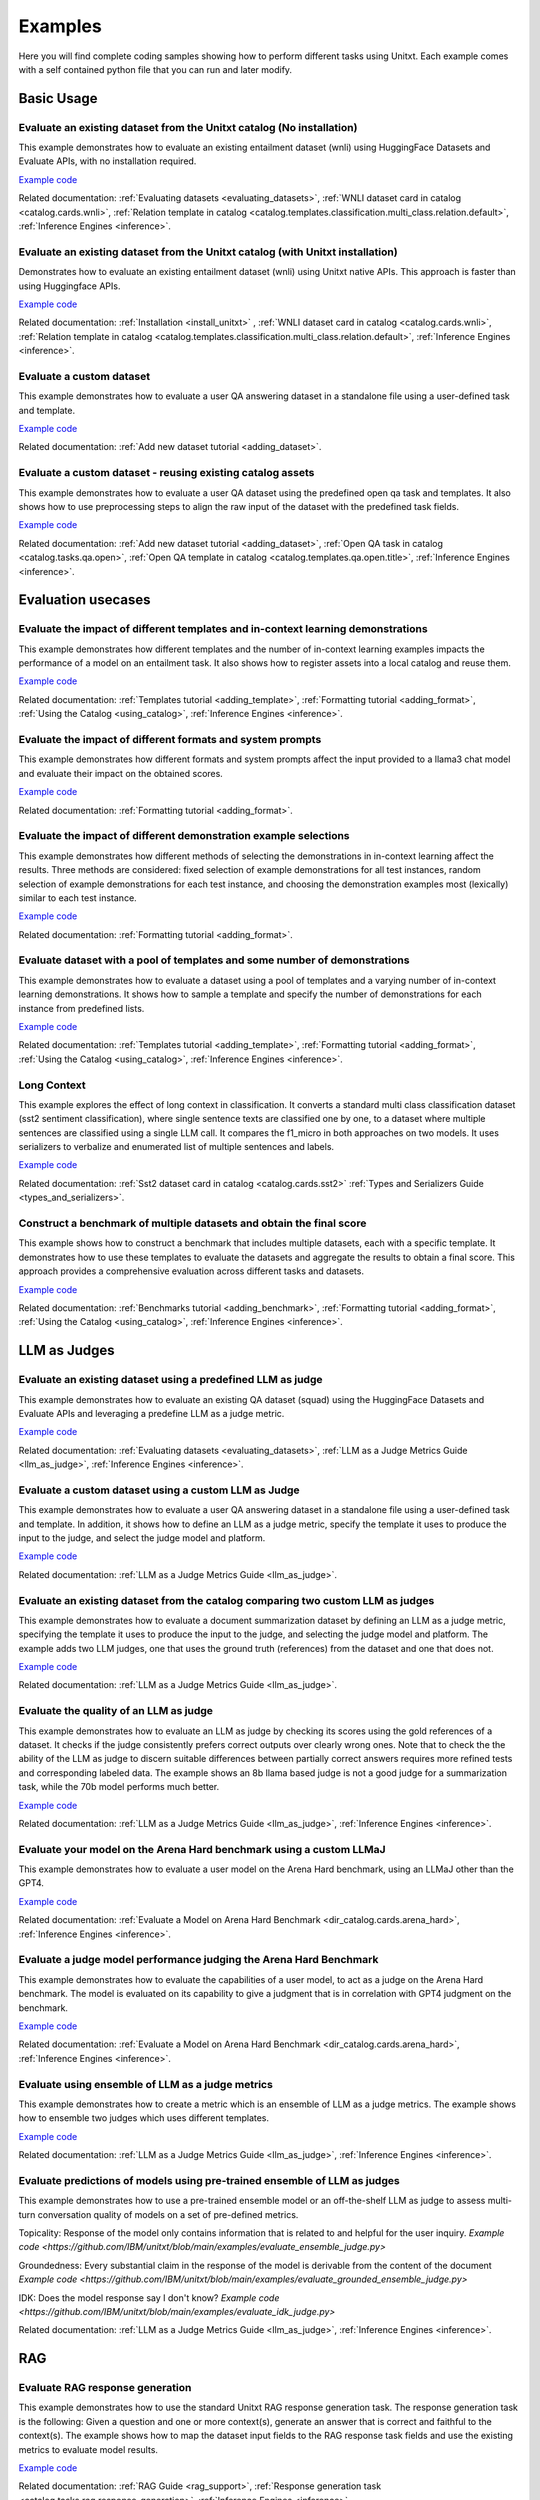 .. _examples:

========
Examples
========

Here you will find complete coding samples showing how to perform different tasks using Unitxt.
Each example comes with a self contained python file that you can run and later modify.


Basic Usage
------------


Evaluate an existing dataset from the Unitxt catalog (No installation)
++++++++++++++++++++++++++++++++++++++++++++++++++++++++++++++++++++++

This example demonstrates how to evaluate an existing entailment dataset (wnli) using HuggingFace Datasets and Evaluate APIs, with no installation required.

`Example code <https://github.com/IBM/unitxt/blob/main/examples/evaluate_existing_dataset_no_install.py>`_

Related documentation:  :ref:`Evaluating datasets <evaluating_datasets>`, :ref:`WNLI dataset card in catalog <catalog.cards.wnli>`, :ref:`Relation template in catalog <catalog.templates.classification.multi_class.relation.default>`, :ref:`Inference Engines <inference>`.

Evaluate an existing dataset from the Unitxt catalog (with Unitxt installation)
+++++++++++++++++++++++++++++++++++++++++++++++++++++++++++++++++++++++++++++++

Demonstrates how to evaluate an existing entailment dataset (wnli) using Unitxt native APIs.
This approach is faster than using Huggingface APIs.

`Example code <https://github.com/IBM/unitxt/blob/main/examples/evaluate_existing_dataset_with_install.py>`_

Related documentation: :ref:`Installation <install_unitxt>` , :ref:`WNLI dataset card in catalog <catalog.cards.wnli>`, :ref:`Relation template in catalog <catalog.templates.classification.multi_class.relation.default>`, :ref:`Inference Engines <inference>`.


Evaluate a custom dataset
+++++++++++++++++++++++++

This example demonstrates how to evaluate a user QA answering dataset in a standalone file using a user-defined task and template.

`Example code <https://github.com/IBM/unitxt/blob/main/examples/standalone_qa_evaluation.py>`_

Related documentation: :ref:`Add new dataset tutorial <adding_dataset>`.

Evaluate a custom dataset - reusing existing catalog assets
++++++++++++++++++++++++++++++++++++++++++++++++++++++++++++

This example demonstrates how to evaluate a user QA dataset using the predefined open qa task and templates.
It also shows how to use preprocessing steps to align the raw input of the dataset with the predefined task fields.

`Example code <https://github.com/IBM/unitxt/blob/main/examples/qa_evaluation.py>`_

Related documentation: :ref:`Add new dataset tutorial <adding_dataset>`, :ref:`Open QA task in catalog <catalog.tasks.qa.open>`, :ref:`Open QA template in catalog <catalog.templates.qa.open.title>`, :ref:`Inference Engines <inference>`.


Evaluation usecases
-----------------------

Evaluate the impact of different templates and in-context learning demonstrations
+++++++++++++++++++++++++++++++++++++++++++++++++++++++++++++++++++++++++++++++++

This example demonstrates how different templates and the number of in-context learning examples impacts the performance of a model on an entailment task.
It also shows how to register assets into a local catalog and reuse them.

`Example code <https://github.com/IBM/unitxt/blob/main/examples/evaluate_different_templates.py>`_

Related documentation: :ref:`Templates tutorial <adding_template>`, :ref:`Formatting tutorial <adding_format>`, :ref:`Using the Catalog <using_catalog>`, :ref:`Inference Engines <inference>`.

Evaluate the impact of different formats and system prompts
++++++++++++++++++++++++++++++++++++++++++++++++++++++++++++

This example demonstrates how different formats and system prompts affect the input provided to a llama3 chat model and evaluate their impact on the obtained scores.

`Example code <https://github.com/IBM/unitxt/blob/main/examples/evaluate_different_formats.py>`_

Related documentation: :ref:`Formatting tutorial <adding_format>`.

Evaluate the impact of different demonstration example selections
+++++++++++++++++++++++++++++++++++++++++++++++++++++++++++++++++

This example demonstrates how different methods of selecting the demonstrations in in-context learning affect the results.
Three methods are considered: fixed selection of example demonstrations for all test instances,
random selection of example demonstrations for each test instance,
and choosing the demonstration examples most (lexically) similar to each test instance.

`Example code <https://github.com/IBM/unitxt/blob/main/examples/evaluate_different_demo_selections.py>`_

Related documentation: :ref:`Formatting tutorial <adding_format>`.

Evaluate dataset with a pool of templates and some number of demonstrations
+++++++++++++++++++++++++++++++++++++++++++++++++++++++++++++++++++++++++++

This example demonstrates how to evaluate a dataset using a pool of templates and a varying number of in-context learning demonstrations. It shows how to sample a template and specify the number of demonstrations for each instance from predefined lists.

`Example code <https://github.com/IBM/unitxt/blob/main/examples/evaluate_different_templates_num_demos.py>`_

Related documentation: :ref:`Templates tutorial <adding_template>`, :ref:`Formatting tutorial <adding_format>`, :ref:`Using the Catalog <using_catalog>`, :ref:`Inference Engines <inference>`.

Long Context
+++++++++++++++++++++++++++++

This example explores the effect of long context in classification.
It converts a standard multi class classification dataset (sst2 sentiment classification),
where single sentence texts are classified one by one, to a dataset
where multiple sentences are classified using a single LLM call.
It compares the f1_micro in both approaches on two models.
It uses serializers to verbalize and enumerated list of multiple sentences and labels.

`Example code <https://github.com/IBM/unitxt/blob/main/examples/evaluate_batched_multiclass_classification.py>`_

Related documentation:  :ref:`Sst2 dataset card in catalog <catalog.cards.sst2>` :ref:`Types and Serializers Guide <types_and_serializers>`.

Construct a benchmark of multiple datasets and obtain the final score
+++++++++++++++++++++++++++++++++++++++++++++++++++++++++++++++++++++

This example shows how to construct a benchmark that includes multiple datasets, each with a specific template. It demonstrates how to use these templates to evaluate the datasets and aggregate the results to obtain a final score. This approach provides a comprehensive evaluation across different tasks and datasets.

`Example code <https://github.com/IBM/unitxt/blob/main/examples/evaluate_benchmark.py>`_

Related documentation: :ref:`Benchmarks tutorial <adding_benchmark>`, :ref:`Formatting tutorial <adding_format>`, :ref:`Using the Catalog <using_catalog>`, :ref:`Inference Engines <inference>`.

LLM as Judges
--------------

Evaluate an existing dataset using a predefined LLM as judge
+++++++++++++++++++++++++++++++++++++++++++++++++++++++++++++

This example demonstrates how to evaluate an existing QA dataset (squad) using the HuggingFace Datasets and Evaluate APIs and leveraging a predefine LLM as a judge metric.

`Example code <https://github.com/IBM/unitxt/blob/main/examples/evaluate_existing_dataset_by_llm_as_judge.py>`_

Related documentation: :ref:`Evaluating datasets <evaluating_datasets>`, :ref:`LLM as a Judge Metrics Guide <llm_as_judge>`, :ref:`Inference Engines <inference>`.

Evaluate a custom dataset using a custom LLM as Judge
+++++++++++++++++++++++++++++++++++++++++++++++++++++

This example demonstrates how to evaluate a user QA answering dataset in a standalone file using a user-defined task and template. In addition, it shows how to define an LLM as a judge metric, specify the template it uses to produce the input to the judge, and select the judge model and platform.

`Example code <https://github.com/IBM/unitxt/blob/main/examples/standalone_evaluation_llm_as_judge.py>`_

Related documentation: :ref:`LLM as a Judge Metrics Guide <llm_as_judge>`.

Evaluate an existing dataset from the catalog comparing two custom LLM as judges
++++++++++++++++++++++++++++++++++++++++++++++++++++++++++++++++++++++++++++++++

This example demonstrates how to evaluate a document summarization dataset by defining an LLM as a judge metric, specifying the template it uses to produce the input to the judge, and selecting the judge model and platform.
The example adds two LLM judges, one that uses the ground truth (references) from the dataset and one that does not.

`Example code <https://github.com/IBM/unitxt/blob/main/examples/evaluate_summarization_dataset_llm_as_judge.py>`_

Related documentation: :ref:`LLM as a Judge Metrics Guide <llm_as_judge>`.

Evaluate the quality of an LLM as judge
++++++++++++++++++++++++++++++++++++++++++++++++++++++++++++++++++++++++++++++++

This example demonstrates how to evaluate an LLM as judge by checking its scores using the gold references of a dataset.
It checks if the judge consistently prefers correct outputs over clearly wrong ones.
Note that to check the the ability of the LLM as judge to discern suitable differences between
partially correct answers requires more refined tests and corresponding labeled data.
The example shows an 8b llama based judge is not a good judge for a summarization task,
while the 70b model performs much better.

`Example code <https://github.com/IBM/unitxt/blob/main/examples/evaluate_llm_as_judge.py>`_

Related documentation: :ref:`LLM as a Judge Metrics Guide <llm_as_judge>`, :ref:`Inference Engines <inference>`.


Evaluate your model on the Arena Hard benchmark using a custom LLMaJ
++++++++++++++++++++++++++++++++++++++++++++++++++++++++++++++++++++++++++++++++

This example demonstrates how to evaluate a user model on the Arena Hard benchmark, using an LLMaJ other than the GPT4.

`Example code <https://github.com/IBM/unitxt/blob/main/examples/evaluate_a_model_using_arena_hard.py>`_

Related documentation: :ref:`Evaluate a Model on Arena Hard Benchmark <dir_catalog.cards.arena_hard>`, :ref:`Inference Engines <inference>`.

Evaluate a judge model performance judging the Arena Hard Benchmark
++++++++++++++++++++++++++++++++++++++++++++++++++++++++++++++++++++++++++++++++

This example demonstrates how to evaluate the capabilities of a user model, to act as a judge on the Arena Hard benchmark.
The model is evaluated on its capability to give a judgment that is in correlation with GPT4 judgment on the benchmark.

`Example code <https://github.com/IBM/unitxt/blob/main/examples/evaluate_a_judge_model_capabilities_on_arena_hard.py>`_

Related documentation: :ref:`Evaluate a Model on Arena Hard Benchmark <dir_catalog.cards.arena_hard>`, :ref:`Inference Engines <inference>`.

Evaluate using ensemble of LLM as a judge metrics
++++++++++++++++++++++++++++++++++++++++++++++++++++++++++++++++++++++++++++++++

This example demonstrates how to create a metric which is an ensemble of LLM as a judge metrics.
The example shows how to ensemble two judges which uses different templates.

`Example code <https://github.com/IBM/unitxt/blob/main/examples/evaluate_using_metrics_ensemble.py>`_

Related documentation: :ref:`LLM as a Judge Metrics Guide <llm_as_judge>`, :ref:`Inference Engines <inference>`.

Evaluate predictions of models using pre-trained ensemble of LLM as judges
++++++++++++++++++++++++++++++++++++++++++++++++++++++++++++++++++++++++++++++++

This example demonstrates how to use a pre-trained ensemble model or an off-the-shelf LLM as judge to assess multi-turn conversation quality of models on a set of pre-defined metrics.

Topicality: Response of the model only contains information that is related to and helpful for the user inquiry.
`Example code <https://github.com/IBM/unitxt/blob/main/examples/evaluate_ensemble_judge.py>`

Groundedness: Every substantial claim in the response of the model is derivable from the content of the document
`Example code <https://github.com/IBM/unitxt/blob/main/examples/evaluate_grounded_ensemble_judge.py>`

IDK: Does the model response say I don't know?
`Example code <https://github.com/IBM/unitxt/blob/main/examples/evaluate_idk_judge.py>`

Related documentation: :ref:`LLM as a Judge Metrics Guide <llm_as_judge>`, :ref:`Inference Engines <inference>`.

RAG
---

Evaluate RAG response generation
++++++++++++++++++++++++++++++++

This example demonstrates how to use the standard Unitxt RAG response generation task.
The response generation task is the following:
Given a question and one or more context(s), generate an answer that is correct and faithful to the context(s).
The example shows how to map the dataset input fields to the RAG response task fields
and use the existing metrics to evaluate model results.

`Example code <https://github.com/IBM/unitxt/blob/main/examples/evaluate_rag_response_generation.py>`_

Related documentation: :ref:`RAG Guide <rag_support>`, :ref:`Response generation task <catalog.tasks.rag.response_generation>`, :ref:`Inference Engines <inference>`.

Multi-Modality
--------------

Evaluate Image-Text to Text Model
+++++++++++++++++++++++++++++++++
This example demonstrates how to evaluate an image-text to text model using Unitxt.
The task involves generating text responses based on both image and text inputs. This is particularly useful for tasks like visual question answering (VQA) where the model needs to understand and reason about visual content to answer questions.
The example shows how to:

    1. Load a pre-trained image-text model (LLaVA in this case)
    2. Prepare a dataset with image-text inputs
    3. Run inference on the model
    4. Evaluate the model's predictions

The code uses the document VQA dataset in English, applies a QA template with context, and formats it for the LLaVA model. It then selects a subset of the test data, generates predictions, and evaluates the results.
This approach can be adapted for various image-text to text tasks, such as image captioning, visual reasoning, or multimodal dialogue systems.

`Example code <https://github.com/IBM/unitxt/blob/main/examples/evaluate_image_text_to_text.py>`_

Related documentation: :ref:`Multi-Modality Guide <multi_modality>`, :ref:`Inference Engines <inference>`.


Evaluate Image-Text to Text Model With Different Templates
+++++++++++++++++++++++++++++++++++++++++++++++++++++++++++
Evaluate Image-Text to Text Models with different templates and explore the sensitivity of the model to different textual variations.
`Example code <https://github.com/IBM/unitxt/blob/main/examples/evaluate_image_text_to_text_with_different_templates.py>`_

Related documentation: :ref:`Multi-Modality Guide <multi_modality>`, :ref:`Inference Engines <inference>`.

Types and Serializers
----------------------------

Custom Types and Serializers
+++++++++++++++++++++++++++++

This example show how to define new data types as well as the way these data type should be handled when processed to text.

`Example code <https://github.com/IBM/unitxt/blob/main/examples/custom_types.py>`_

Related documentation: :ref:`Types and Serializers Guide <types_and_serializers>`, :ref:`Inference Engines <inference>`.

